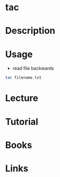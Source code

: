 #+TAGS: file read


* tac
* Description
* Usage
- read file backwards
#+BEGIN_SRC sh
tac filename.txt
#+END_SRC

* Lecture
* Tutorial
* Books
* Links
